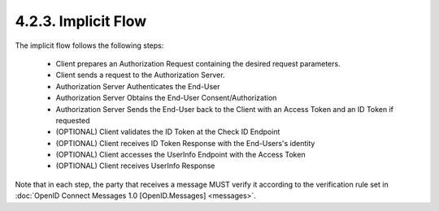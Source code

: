 4.2.3.  Implicit Flow
^^^^^^^^^^^^^^^^^^^^^^^^^^^^^^^^^^^

The implicit flow follows the following steps:

    - Client prepares an Authorization Request containing the desired request parameters.
    - Client sends a request to the Authorization Server.
    - Authorization Server Authenticates the End-User
    - Authorization Server Obtains the End-User Consent/Authorization
    - Authorization Server Sends the End-User back to the Client with an Access Token and an ID Token if requested
    - (OPTIONAL) Client validates the ID Token at the Check ID Endpoint
    - (OPTIONAL) Client receives ID Token Response with the End-Users's identity
    - (OPTIONAL) Client accesses the UserInfo Endpoint with the Access Token
    - (OPTIONAL) Client receives UserInfo Response

Note that in each step, 
the party that receives a message MUST verify it according to the verification rule set 
in :doc:`OpenID Connect Messages 1.0 [OpenID.Messages] <messages>`. 
